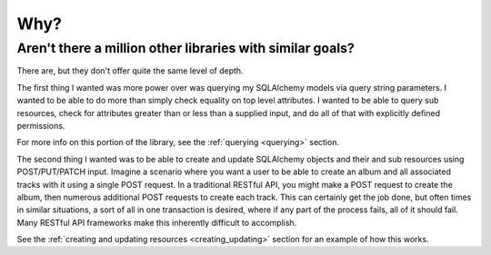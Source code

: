 .. _why:

Why?
====

Aren't there a million other libraries with similar goals?
----------------------------------------------------------

There are, but they don't offer quite the same level of depth.

The first thing I wanted was more power over was querying my SQLAlchemy
models via query string parameters. I wanted to be able to do more than
simply check equality on top level attributes. I wanted to be able to
query sub resources, check for attributes greater than or less than a
supplied input, and do all of that with explicitly defined permissions.

For more info on this portion of the library, see the
:ref:`querying <querying>` section.

The second thing I wanted was to be able to create and update SQLAlchemy
objects and their and sub resources using POST/PUT/PATCH input.
Imagine a scenario where you want a user to be able to create an album and
all associated tracks with it using a single POST request. In a traditional
RESTful API, you might make a POST request to create the album, then numerous
additional POST requests to create each track. This can certainly get the
job done, but often times in similar situations, a sort of all in one
transaction is desired, where if any part of the process fails, all of it
should fail. Many RESTful API frameworks make this inherently difficult to
accomplish.

See the :ref:`creating and updating resources <creating_updating>` section for
an example of how this works.